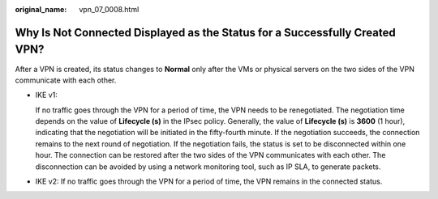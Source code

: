 :original_name: vpn_07_0008.html

.. _vpn_07_0008:

Why Is Not Connected Displayed as the Status for a Successfully Created VPN?
============================================================================

After a VPN is created, its status changes to **Normal** only after the VMs or physical servers on the two sides of the VPN communicate with each other.

-  IKE v1:

   If no traffic goes through the VPN for a period of time, the VPN needs to be renegotiated. The negotiation time depends on the value of **Lifecycle (s)** in the IPsec policy. Generally, the value of **Lifecycle (s)** is **3600** (1 hour), indicating that the negotiation will be initiated in the fifty-fourth minute. If the negotiation succeeds, the connection remains to the next round of negotiation. If the negotiation fails, the status is set to be disconnected within one hour. The connection can be restored after the two sides of the VPN communicates with each other. The disconnection can be avoided by using a network monitoring tool, such as IP SLA, to generate packets.

-  IKE v2: If no traffic goes through the VPN for a period of time, the VPN remains in the connected status.
